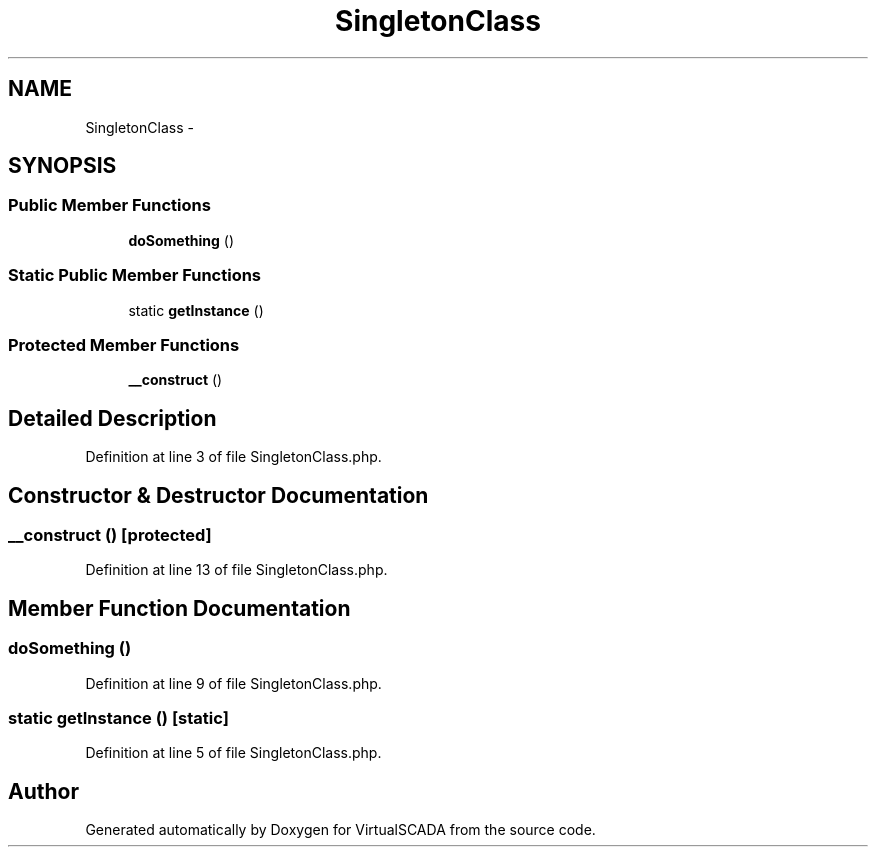 .TH "SingletonClass" 3 "Tue Apr 14 2015" "Version 1.0" "VirtualSCADA" \" -*- nroff -*-
.ad l
.nh
.SH NAME
SingletonClass \- 
.SH SYNOPSIS
.br
.PP
.SS "Public Member Functions"

.in +1c
.ti -1c
.RI "\fBdoSomething\fP ()"
.br
.in -1c
.SS "Static Public Member Functions"

.in +1c
.ti -1c
.RI "static \fBgetInstance\fP ()"
.br
.in -1c
.SS "Protected Member Functions"

.in +1c
.ti -1c
.RI "\fB__construct\fP ()"
.br
.in -1c
.SH "Detailed Description"
.PP 
Definition at line 3 of file SingletonClass\&.php\&.
.SH "Constructor & Destructor Documentation"
.PP 
.SS "__construct ()\fC [protected]\fP"

.PP
Definition at line 13 of file SingletonClass\&.php\&.
.SH "Member Function Documentation"
.PP 
.SS "doSomething ()"

.PP
Definition at line 9 of file SingletonClass\&.php\&.
.SS "static getInstance ()\fC [static]\fP"

.PP
Definition at line 5 of file SingletonClass\&.php\&.

.SH "Author"
.PP 
Generated automatically by Doxygen for VirtualSCADA from the source code\&.

